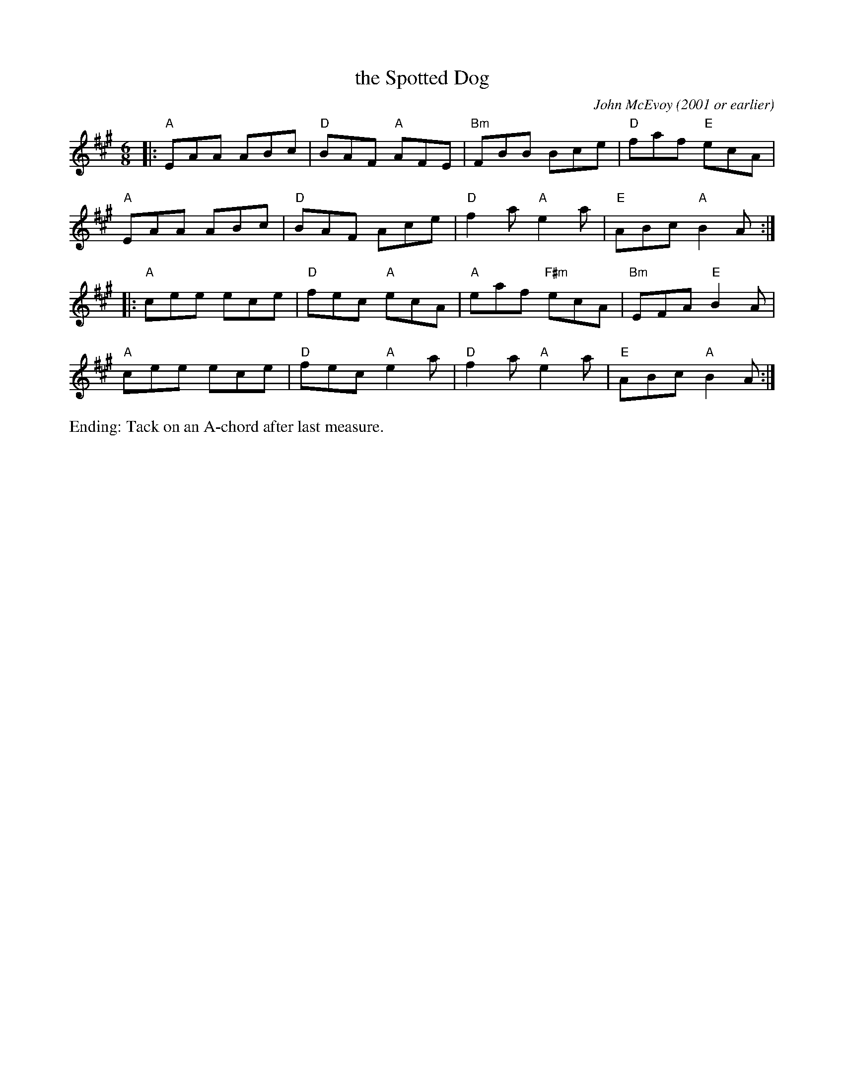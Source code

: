 X: 4
T: the Spotted Dog
C: John McEvoy (2001 or earlier)
%D:2001
M: 6/8
L: 1/8
R: jig
K: A
|:\
"A"EAA ABc | "D"BAF "A"AFE | "Bm"FBB Bce | "D"faf "E"ecA |
"A"EAA ABc | "D"BAF Ace | "D"f2a"A"e2a | "E"ABc "A"B2A :|
|:\
"A"cee ece | "D"fec "A"ecA | "A"eaf "F#m"ecA | "Bm"EFA "E"B2A |
"A"cee ece | "D"fec "A"e2 a | "D"f2a "A"e2a | "E"ABc "A"B2A :|
%%text Ending: Tack on an A-chord after last measure.
